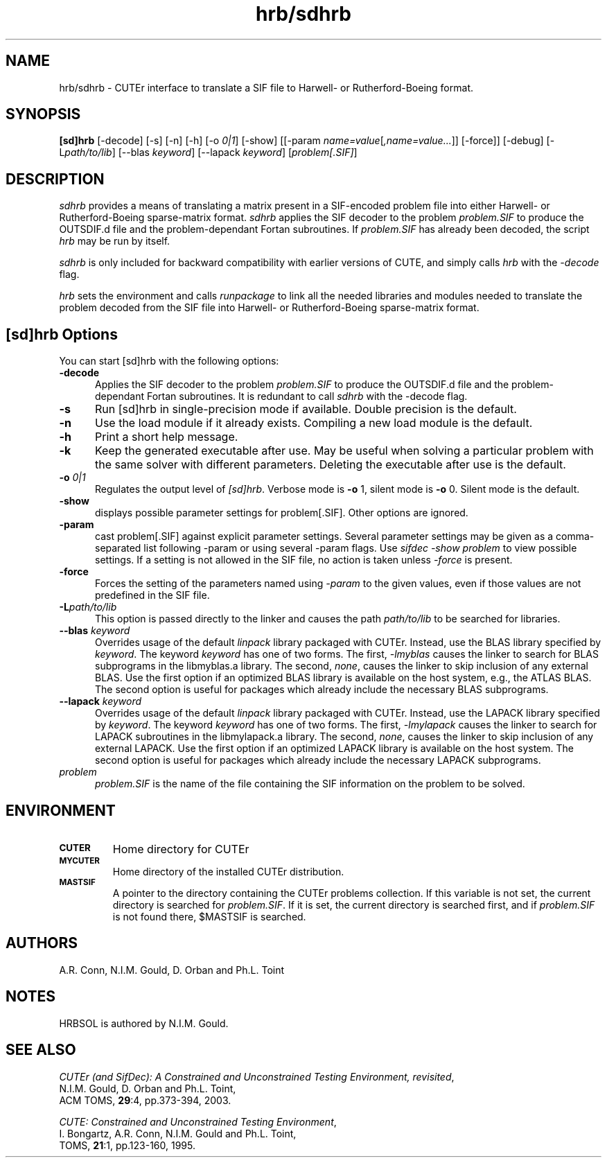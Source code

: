.\" @(#)hrb/sdhrb v1.0 03/2000;
.TH hrb/sdhrb 1 "02 Mar 2000"
.SH NAME
hrb/sdhrb \- CUTEr interface to translate a SIF file to 
Harwell- or Rutherford-Boeing format.
.SH SYNOPSIS
\fB[sd]hrb\fP [\-decode] [\-s] [\-n] [\-h] [\-o \fI0|1\fP] [\-show] [[\-param \fIname=value\fP[\fI,name=value...\fP]] [\-force]] [\-debug] [\-L\fIpath/to/lib\fP] [\-\-blas \fIkeyword\fP] [\-\-lapack \fIkeyword\fP] [\fIproblem[.SIF]\fP]
.SH DESCRIPTION
\fIsdhrb\fP provides a means of translating a matrix present in a
SIF-encoded problem file into either Harwell- or Rutherford-Boeing
sparse-matrix format. \fIsdhrb\fP applies the SIF decoder to the
problem \fIproblem.SIF\fP to produce the OUTSDIF.d file and the
problem-dependant Fortan subroutines. If \fIproblem.SIF\fP has already
been decoded, the script \fIhrb\fP may be run by itself.

\fIsdhrb\fP is only included for backward compatibility with earlier versions of CUTE, and simply calls \fIhrb\fP with the \fI\-decode\fP flag.

\fIhrb\fP sets the environment and calls \fIrunpackage\fP to link all the needed libraries and modules needed to translate the problem decoded from the SIF file into Harwell- or Rutherford-Boeing sparse-matrix format.
.LP 
.SH [sd]hrb Options
You can start [sd]hrb with the following options:
.TP 5
.B \-decode
Applies the SIF decoder to the problem \fIproblem.SIF\fP to produce the OUTSDIF.d file and the problem-dependant Fortan subroutines. It is redundant to call \fIsdhrb\fP with the \-decode flag.
.TP
.B \-s
Run [sd]hrb in single-precision mode if available. Double precision is
the default.
.TP
.B \-n
Use the load module if it already exists. Compiling a new load module
is the default.
.TP
.B \-h
Print a short help message.
.TP
.B \-k
Keep the generated executable after use. May be useful when solving a
particular problem with the same solver with different parameters.
Deleting the executable after use is the default.
.TP
.BI \-o " 0|1"
Regulates the output level of \fI[sd]hrb\fP. Verbose mode is \fB-o\fP 1,
silent mode is \fB-o\fP 0. Silent mode is the default.
.TP
.BI \-show
displays possible parameter settings for problem[.SIF]. Other options
are ignored.
.TP
.BI \-param
cast problem[.SIF] against explicit parameter settings. Several
parameter settings may be given as a comma-separated list following
\-param or using several \-param flags. Use \fIsifdec -show problem\fP
to view possible settings. If a setting is not allowed in the SIF
file, no action is taken unless \fI \-force \fP is present.
.TP
.BI \-force
Forces the setting of the parameters named using \fI \-param \fP to
the given values, even if those values are not predefined in the SIF
file.
.TP
.BI \-L\fIpath/to/lib\fP
This option is passed directly to the linker and causes the path
\fIpath/to/lib\fP to be searched for libraries.
.TP
.BI \-\-blas " \fIkeyword\fP"
Overrides usage of the default \fIlinpack\fP library packaged with
CUTEr. Instead, use the BLAS library specified by \fIkeyword\fP. The
keyword \fIkeyword\fP has one of two forms. The first, \fI-lmyblas\fP
causes the linker to search for BLAS subprograms in the libmyblas.a
library. The second, \fInone\fP, causes the linker to skip inclusion
of any external BLAS. Use the first option if an optimized BLAS
library is available on the host system, e.g., the ATLAS BLAS. The
second option is useful for packages which already include the
necessary BLAS subprograms.
.TP
.BI \-\-lapack " \fIkeyword\fP"
Overrides usage of the default \fIlinpack\fP library packaged with
CUTEr. Instead, use the LAPACK library specified by \fIkeyword\fP. The
keyword \fIkeyword\fP has one of two forms. The first, \fI-lmylapack\fP
causes the linker to search for LAPACK subroutines in the libmylapack.a
library. The second, \fInone\fP, causes the linker to skip inclusion
of any external LAPACK. Use the first option if an optimized LAPACK
library is available on the host system. The second option is useful
for packages which already include the necessary LAPACK subprograms.
.TP
.I problem
\fIproblem.SIF\fP is the name of the file containing the SIF
information on the problem to be solved.
.SH ENVIRONMENT 
.TP
.SB CUTER
Home directory for CUTEr
.TP
.SB MYCUTER
Home directory of the installed CUTEr distribution.
.TP
.SB MASTSIF
A pointer to the directory containing the CUTEr problems
collection. If this variable is not set, the current directory is
searched for \fIproblem.SIF\fP. If it is set, the current directory is
searched first, and if \fIproblem.SIF\fP is not found there, $MASTSIF
is searched.
.SH AUTHORS
A.R. Conn, N.I.M. Gould, D. Orban and Ph.L. Toint
.SH NOTES
HRBSOL is authored by N.I.M. Gould.
.SH "SEE ALSO"
\fICUTEr (and SifDec): A Constrained and Unconstrained Testing
Environment, revisited\fP,
   N.I.M. Gould, D. Orban and Ph.L. Toint,
   ACM TOMS, \fB29\fP:4, pp.373-394, 2003.

\fICUTE: Constrained and Unconstrained Testing Environment\fP,
   I. Bongartz, A.R. Conn, N.I.M. Gould and Ph.L. Toint, 
   TOMS, \fB21\fP:1, pp.123-160, 1995.

